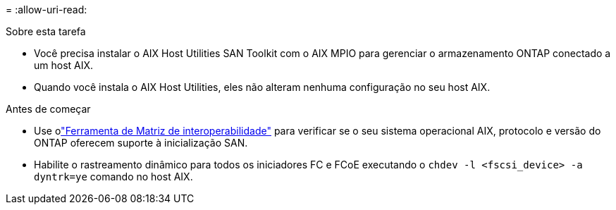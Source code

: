 = 
:allow-uri-read: 


.Sobre esta tarefa
* Você precisa instalar o AIX Host Utilities SAN Toolkit com o AIX MPIO para gerenciar o armazenamento ONTAP conectado a um host AIX.
* Quando você instala o AIX Host Utilities, eles não alteram nenhuma configuração no seu host AIX.


.Antes de começar
* Use olink:https://mysupport.netapp.com/matrix/#welcome["Ferramenta de Matriz de interoperabilidade"^] para verificar se o seu sistema operacional AIX, protocolo e versão do ONTAP oferecem suporte à inicialização SAN.
* Habilite o rastreamento dinâmico para todos os iniciadores FC e FCoE executando o `chdev -l <fscsi_device> -a dyntrk=ye` comando no host AIX.

